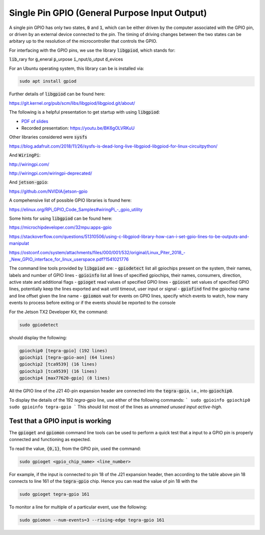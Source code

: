 .. _comm-protocol-GPIO:

Single Pin GPIO (General Purpose Input Output)
==============================================

A single pin GPIO has only two states, :code:`0` and :code:`1`, which can be either driven by the computer associated with the GPIO pin, or driven by an external device connected to the pin. The timing of driving changes between the two states can be arbitary up to the resolution of the microcontroller that controls the GPIO.

For interfacing with the GPIO pins, we use the library :code:`libgpiod`, which stands for:

:code:`lib`\_rary for :code:`g`\_eneral :code:`p`\_urpose :code:`i`\_nput/:code:`o`\_utput :code:`d`\_evices

For an Ubuntu operating system, this library can be is installed via:

.. code-block:: bash

	sudo apt install gpiod

Further details of :code:`libgpiod` can be found here:

https://git.kernel.org/pub/scm/libs/libgpiod/libgpiod.git/about/

The following is a helpful presentation to get startup with using :code:`libgpiod`:

* `PDF of slides <https://ostconf.com/system/attachments/files/000/001/532/original/Linux_Piter_2018_-_New_GPIO_interface_for_linux_userspace.pdf?1541021776>`_
* Recorded presentation: https://youtu.be/BK6gOLVRKuU



Other libraries considered were :code:`sysfs`

https://blog.adafruit.com/2018/11/26/sysfs-is-dead-long-live-libgpiod-libgpiod-for-linux-circuitpython/


And :code:`WiringPi`:

http://wiringpi.com/

http://wiringpi.com/wiringpi-deprecated/

And :code:`jetson-gpio`:

https://github.com/NVIDIA/jetson-gpio

A compehensive list of possible GPIO libraries is found here:

https://elinux.org/RPi_GPIO_Code_Samples#wiringPi_-_gpio_utility

Some hints for using :code:`libgpiod` can be found here:

https://microchipdeveloper.com/32mpu:apps-gpio

https://stackoverflow.com/questions/51310506/using-c-libgpiod-library-how-can-i-set-gpio-lines-to-be-outputs-and-manipulat

`<https://ostconf.com/system/attachments/files/000/001/532/original/Linux_Piter_2018_-_New_GPIO_interface_for_linux_userspace.pdf?1541021776>`_

The command line tools provided by :code:`libgpiod` are:
- :code:`gpiodetect` list all gpiochips present on the system, their names, labels and number of GPIO lines
- :code:`gpioinfo` list all lines of specified gpiochips, their names, consumers, direction, active state and additional flags
- :code:`gpioget` read values of specified GPIO lines
- :code:`gpioset` set values of specified GPIO lines, potentially keep the lines exported and wait until timeout, user input or signal
- :code:`gpiofind` find the gpiochip name and line offset given the line name
- :code:`gpiomon` wait for events on GPIO lines, specify which events to watch, how many events to process before exiting or if the events should be reported to the console

For the Jetson TX2 Developer Kit, the command:

.. code-block:: bash

	sudo gpiodetect


should display the following:

.. code-block:: bash

	gpiochip0 [tegra-gpio] (192 lines)
	gpiochip1 [tegra-gpio-aon] (64 lines)
	gpiochip2 [tca9539] (16 lines)
	gpiochip3 [tca9539] (16 lines)
	gpiochip4 [max77620-gpio] (8 lines)

All the GPIO line of the J21 40-pin expansion header are connected into the :code:`tegra-gpio`, i.e., into :code:`gpiochip0`.

To display the details of the 192 `tegra-gpio` line, use either of the following commands:
```
sudo gpioinfo gpiochip0
sudo gpioinfo tegra-gpio
```
This should list most of the lines as `unnamed` `unused` `input` `active-high`.


Test that a GPIO input is working
*********************************

The :code:`gpioget` and :code:`gpiomon` command line tools can be used to perform a quick test that a input to a GPIO pin is properly connected and functioning as expected.

To read the value, :code:`{0,1}`, from the GPIO pin, used the command:

.. code-block:: bash

	sudo gpioget <gpio_chip_name> <line_number>

For example, if the input is connected to pin 18 of the J21 expansion header, then according to the table above pin 18 connects to line 161 of the :code:`tegra-gpio` chip. Hence you can read the value of pin 18 with the

.. code-block:: bash

	sudo gpioget tegra-gpio 161

To monitor a line for multiple of a particular event, use the following:

.. code-block:: bash

	sudo gpiomon --num-events=3 --rising-edge tegra-gpio 161
